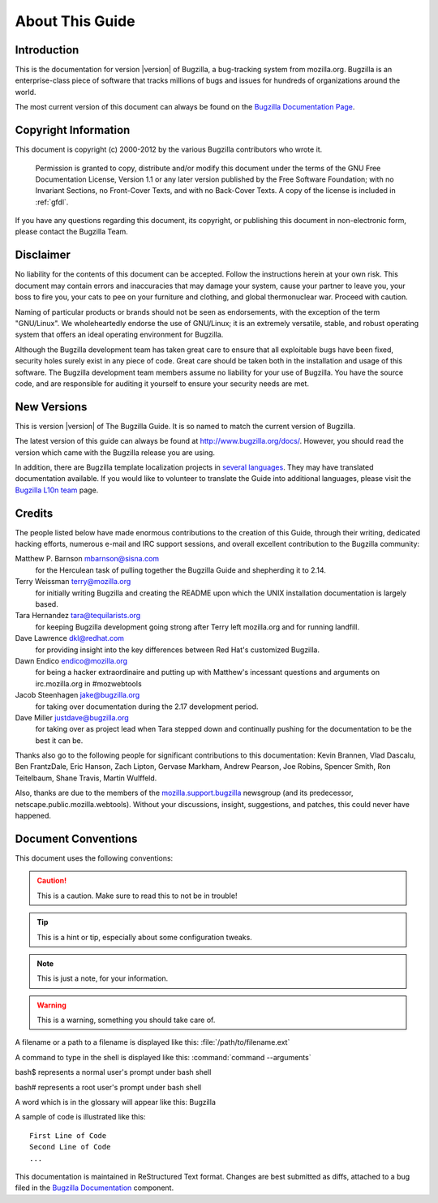 

.. _about:

================
About This Guide
================

.. _introduction:

Introduction
############

This is the documentation for version |version| of Bugzilla, a
bug-tracking system from mozilla.org.
Bugzilla is an enterprise-class piece of software
that tracks millions of bugs and issues for hundreds of
organizations around the world.

The most current version of this document can always be found on the
`Bugzilla
Documentation Page <http://www.bugzilla.org/docs/>`_.

.. _copyright:

Copyright Information
#####################

This document is copyright (c) 2000-2012 by the various
Bugzilla contributors who wrote it.

    Permission is granted to copy, distribute and/or modify this
    document under the terms of the GNU Free Documentation
    License, Version 1.1 or any later version published by the
    Free Software Foundation; with no Invariant Sections, no
    Front-Cover Texts, and with no Back-Cover Texts. A copy of
    the license is included in :ref:`gfdl`.

If you have any questions regarding this document, its
copyright, or publishing this document in non-electronic form,
please contact the Bugzilla Team.

.. _disclaimer:

Disclaimer
##########

No liability for the contents of this document can be accepted.
Follow the instructions herein at your own risk.
This document may contain errors
and inaccuracies that may damage your system, cause your partner
to leave you, your boss to fire you, your cats to
pee on your furniture and clothing, and global thermonuclear
war. Proceed with caution.

Naming of particular products or brands should not be seen as
endorsements, with the exception of the term "GNU/Linux". We
wholeheartedly endorse the use of GNU/Linux; it is an extremely
versatile, stable,
and robust operating system that offers an ideal operating
environment for Bugzilla.

Although the Bugzilla development team has taken great care to
ensure that all exploitable bugs have been fixed, security holes surely
exist in any piece of code. Great care should be taken both in
the installation and usage of this software. The Bugzilla development
team members assume no liability for your use of Bugzilla. You have
the source code, and are responsible for auditing it yourself to ensure
your security needs are met.

.. COMMENT: Section 2: New Versions

.. _newversions:

New Versions
############

This is version |version| of The Bugzilla Guide. It is so named
to match the current version of Bugzilla.

.. todo:: BZ-DEVEL This version of the guide, like its associated Bugzilla version, is a
   development version.

The latest version of this guide can always be found at `<http://www.bugzilla.org/docs/>`_. However, you should read
the version which came with the Bugzilla release you are using.

In addition, there are Bugzilla template localization projects in
`several languages <http://www.bugzilla.org/download/#localizations>`_.
They may have translated documentation available. If you would like to
volunteer to translate the Guide into additional languages, please visit the
`Bugzilla L10n team <https://wiki.mozilla.org/Bugzilla:L10n>`_
page.

.. _credits:

Credits
#######

The people listed below have made enormous contributions to the
creation of this Guide, through their writing, dedicated hacking efforts,
numerous e-mail and IRC support sessions, and overall excellent
contribution to the Bugzilla community:

.. COMMENT: TODO: This is evil... there has to be a valid way to get this look

Matthew P. Barnson mbarnson@sisna.com
    for the Herculean task of pulling together the Bugzilla Guide
    and shepherding it to 2.14.

Terry Weissman terry@mozilla.org
    for initially writing Bugzilla and creating the README upon
    which the UNIX installation documentation is largely based.

Tara Hernandez tara@tequilarists.org
    for keeping Bugzilla development going strong after Terry left
    mozilla.org and for running landfill.

Dave Lawrence dkl@redhat.com
    for providing insight into the key differences between Red
    Hat's customized Bugzilla.

Dawn Endico endico@mozilla.org
    for being a hacker extraordinaire and putting up with Matthew's
    incessant questions and arguments on irc.mozilla.org in #mozwebtools

Jacob Steenhagen jake@bugzilla.org
    for taking over documentation during the 2.17 development
    period.

Dave Miller justdave@bugzilla.org
    for taking over as project lead when Tara stepped down and
    continually pushing for the documentation to be the best it can be.

Thanks also go to the following people for significant contributions
to this documentation:
Kevin Brannen, Vlad Dascalu, Ben FrantzDale, Eric Hanson, Zach Lipton, Gervase Markham, Andrew Pearson, Joe Robins, Spencer Smith, Ron Teitelbaum, Shane Travis, Martin Wulffeld.

Also, thanks are due to the members of the
`mozilla.support.bugzilla <news://news.mozilla.org/mozilla.support.bugzilla>`_
newsgroup (and its predecessor, netscape.public.mozilla.webtools).
Without your discussions, insight, suggestions, and patches,
this could never have happened.

.. _conventions:

Document Conventions
####################

This document uses the following conventions:

.. caution:: This is a caution. Make sure to read this to not be in trouble!

.. tip:: This is a hint or tip, especially about some configuration tweaks.

.. note:: This is just a note, for your information.

.. warning:: This is a warning, something you should take care of.

A filename or a path to a filename is displayed like this:
:file:`/path/to/filename.ext`

A command to type in the shell is displayed like this:
:command:`command --arguments`

bash$ represents a normal user's prompt under bash shell

bash# represents a root user's prompt under bash shell

A word which is in the glossary will appear like this:
Bugzilla

A sample of code is illustrated like this:

::

    First Line of Code
    Second Line of Code
    ...

This documentation is maintained in ReStructured Text format.
Changes are best submitted as diffs, attached
to a bug filed in the `Bugzilla Documentation <https://bugzilla.mozilla.org/enter_bug.cgi?product=Bugzilla;component=Documentation>`_
component.

